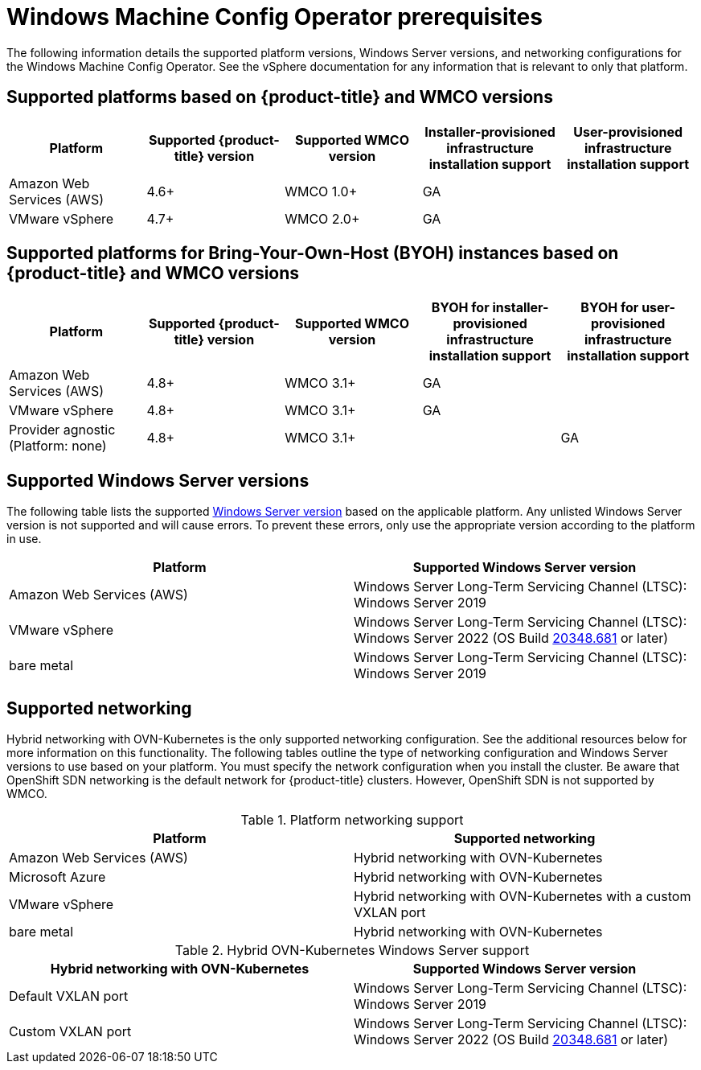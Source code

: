 // Module included in the following assemblies:
//
// * windows_containers/understanding-windows-container-workloads.adoc

[id="wmco-prerequisites_{context}"]
= Windows Machine Config Operator prerequisites

The following information details the supported platform versions, Windows Server versions, and networking configurations for the Windows Machine Config Operator. See the vSphere documentation for any information that is relevant to only that platform.

== Supported platforms based on {product-title} and WMCO versions

[cols="5",options="header"]
|===
|Platform
|Supported {product-title} version
|Supported WMCO version
|Installer-provisioned infrastructure installation support
|User-provisioned infrastructure installation support

|Amazon Web Services (AWS)
|4.6+
|WMCO 1.0+
|GA
|

|VMware vSphere
|4.7+
|WMCO 2.0+
|GA
|
|===

== Supported platforms for Bring-Your-Own-Host (BYOH) instances based on {product-title} and WMCO versions

[cols="5",options="header"]
|===
|Platform
|Supported {product-title} version
|Supported WMCO version
|BYOH for installer-provisioned infrastructure installation support
|BYOH for user-provisioned infrastructure installation support

|Amazon Web Services (AWS)
|4.8+
|WMCO 3.1+
|GA
|

|VMware vSphere
|4.8+
|WMCO 3.1+
|GA
|

|Provider agnostic (Platform: none)
|4.8+
|WMCO 3.1+
|
|GA
|===

== Supported Windows Server versions

The following table lists the supported link:https://docs.microsoft.com/en-us/windows/release-health/windows-server-release-info[Windows Server version] based on the applicable platform. Any unlisted Windows Server version is not supported and will cause errors. To prevent these errors, only use the appropriate version according to the platform in use.

[cols="2",options="header"]
|===
|Platform
|Supported Windows Server version

|Amazon Web Services (AWS)
|Windows Server Long-Term Servicing Channel (LTSC): Windows Server 2019

|VMware vSphere
|Windows Server Long-Term Servicing Channel (LTSC): Windows Server 2022 (OS Build link:https://support.microsoft.com/en-us/topic/april-25-2022-kb5012637-os-build-20348-681-preview-2233d69c-d4a5-4be9-8c24-04a450861a8d[20348.681] or later)

|bare metal
|Windows Server Long-Term Servicing Channel (LTSC): Windows Server 2019
|===

== Supported networking

Hybrid networking with OVN-Kubernetes is the only supported networking configuration. See the additional resources below for more information on this functionality. The following tables outline the type of networking configuration and Windows Server versions to use based on your platform. You must specify the network configuration when you install the cluster. Be aware that OpenShift SDN networking is the default network for {product-title} clusters. However, OpenShift SDN is not supported by WMCO.


.Platform networking support
[cols="2",options="header"]
|===
|Platform
|Supported networking

|Amazon Web Services (AWS)
|Hybrid networking with OVN-Kubernetes

|Microsoft Azure
|Hybrid networking with OVN-Kubernetes

|VMware vSphere
|Hybrid networking with OVN-Kubernetes with a custom VXLAN port

|bare metal
|Hybrid networking with OVN-Kubernetes
|===

.Hybrid OVN-Kubernetes Windows Server support
[cols="2",options="header"]
|===
|Hybrid networking with OVN-Kubernetes
|Supported Windows Server version

|Default VXLAN port
|Windows Server Long-Term Servicing Channel (LTSC): Windows Server 2019

|Custom VXLAN port
|Windows Server Long-Term Servicing Channel (LTSC): Windows Server 2022 (OS Build link:https://support.microsoft.com/en-us/topic/april-25-2022-kb5012637-os-build-20348-681-preview-2233d69c-d4a5-4be9-8c24-04a450861a8d[20348.681] or later)
|===
